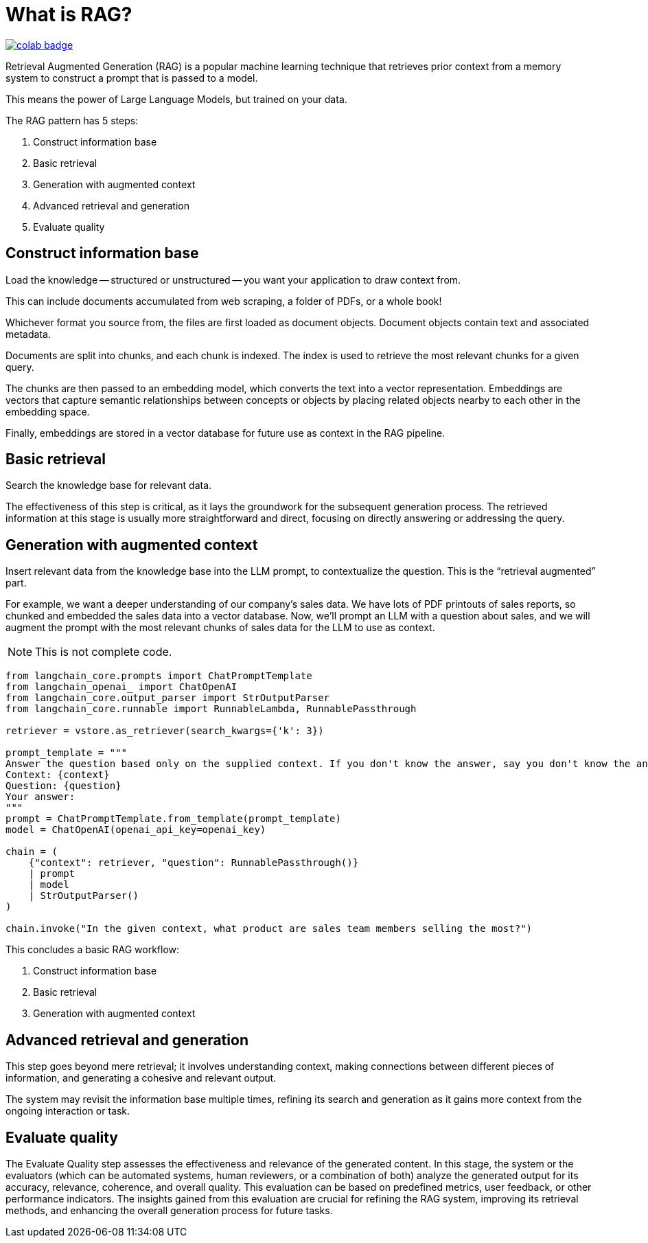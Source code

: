 = What is RAG?

image::https://colab.research.google.com/assets/colab-badge.svg[align="left",link="https://colab.research.google.com/github/datastax/ragstack-ai/blob/main/examples/notebooks/quickstart.ipynb"]

Retrieval Augmented Generation (RAG) is a popular machine learning technique that retrieves prior context from a memory system to construct a prompt that is passed to a model.

This means the power of Large Language Models, but trained on your data.

The RAG pattern has 5 steps:

. Construct information base
. Basic retrieval
. Generation with augmented context
. Advanced retrieval and generation
. Evaluate quality

== Construct information base

Load the knowledge -- structured or unstructured -- you want your application to draw context from.

This can include documents accumulated from web scraping, a folder of PDFs, or a whole book!

Whichever format you source from, the files are first loaded as document objects.
Document objects contain text and associated metadata.

Documents are split into chunks, and each chunk is indexed.
The index is used to retrieve the most relevant chunks for a given query.

The chunks are then passed to an embedding model, which converts the text into a vector representation.
Embeddings are vectors that capture semantic relationships between concepts or objects by placing related objects nearby to each other in the embedding space.

Finally, embeddings are stored in a vector database for future use as context in the RAG pipeline.

== Basic retrieval

Search the knowledge base for relevant data.

The effectiveness of this step is critical, as it lays the groundwork for the subsequent generation process.
The retrieved information at this stage is usually more straightforward and direct, focusing on directly answering or addressing the query.

== Generation with augmented context

Insert relevant data from the knowledge base into the LLM prompt, to contextualize the question.
This is the “retrieval augmented” part.

For example, we want a deeper understanding of our company's sales data.
We have lots of PDF printouts of sales reports, so chunked and embedded the sales data into a vector database.
Now, we'll prompt an LLM with a question about sales, and we will augment the prompt with the most relevant chunks of sales data for the LLM to use as context.

[NOTE]
====
This is not complete code.
====

[source,python]
----
from langchain_core.prompts import ChatPromptTemplate
from langchain_openai_ import ChatOpenAI
from langchain_core.output_parser import StrOutputParser
from langchain_core.runnable import RunnableLambda, RunnablePassthrough

retriever = vstore.as_retriever(search_kwargs={'k': 3})

prompt_template = """
Answer the question based only on the supplied context. If you don't know the answer, say you don't know the answer.
Context: {context}
Question: {question}
Your answer:
"""
prompt = ChatPromptTemplate.from_template(prompt_template)
model = ChatOpenAI(openai_api_key=openai_key)

chain = (
    {"context": retriever, "question": RunnablePassthrough()}
    | prompt
    | model
    | StrOutputParser()
)

chain.invoke("In the given context, what product are sales team members selling the most?")
----

This concludes a basic RAG workflow:

. Construct information base
. Basic retrieval
. Generation with augmented context

== Advanced retrieval and generation

This step goes beyond mere retrieval; it involves understanding context, making connections between different pieces of information, and generating a cohesive and relevant output.

The system may revisit the information base multiple times, refining its search and generation as it gains more context from the ongoing interaction or task.

== Evaluate quality

The Evaluate Quality step assesses the effectiveness and relevance of the generated content.
In this stage, the system or the evaluators (which can be automated systems, human reviewers, or a combination of both) analyze the generated output for its accuracy, relevance, coherence, and overall quality.
This evaluation can be based on predefined metrics, user feedback, or other performance indicators.
The insights gained from this evaluation are crucial for refining the RAG system, improving its retrieval methods, and enhancing the overall generation process for future tasks.
